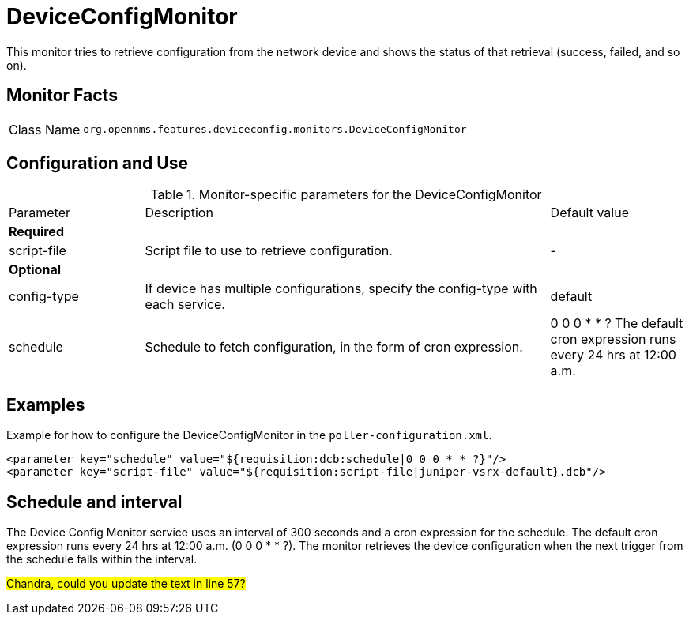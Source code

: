 
= DeviceConfigMonitor

This monitor tries to retrieve configuration from the network device and shows the status of that retrieval (success, failed, and so on).

== Monitor Facts

[cols="1,7"]
|===
| Class Name
| `org.opennms.features.deviceconfig.monitors.DeviceConfigMonitor`
|===

== Configuration and Use

.Monitor-specific parameters for the DeviceConfigMonitor
[cols="1,3,1"]
|===

| Parameter
| Description
| Default value

3+| *Required*

| script-file
| Script file to use to retrieve configuration.
| -

3+| *Optional*

| config-type
| If device has multiple configurations, specify the config-type with each service.
| default

| schedule
| Schedule to fetch configuration, in the form of cron expression.
| 0 0 0 * * ?
The default cron expression runs every 24 hrs at 12:00 a.m.


|===


== Examples

Example for how to configure the DeviceConfigMonitor in the `poller-configuration.xml`.

[source, xml]
----
<parameter key="schedule" value="${requisition:dcb:schedule|0 0 0 * * ?}"/>
<parameter key="script-file" value="${requisition:script-file|juniper-vsrx-default}.dcb"/>
----

== Schedule and interval

The Device Config Monitor service uses an interval of 300 seconds and a cron expression for the schedule.
The default cron expression runs every 24 hrs at 12:00 a.m. (0 0 0 * * ?).
The monitor retrieves the device configuration when the next trigger from the schedule falls within the interval.

##Chandra, could you update the text in line 57?##